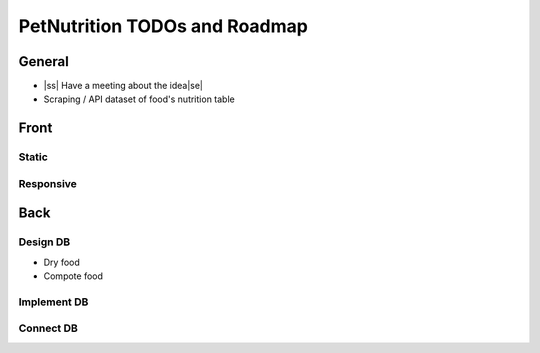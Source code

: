 .. |ss| raw:: html

    <strike>

.. |se| raw:: html

    </strike>
    
==============================
PetNutrition TODOs and Roadmap
==============================

General
======

- |ss| Have a meeting about the idea\ |se|
- Scraping / API dataset of food's nutrition table


Front
=====

Static
------

Responsive
----------

Back
====

Design DB 
------

- Dry food
- Compote food

Implement DB
------

Connect DB
------
